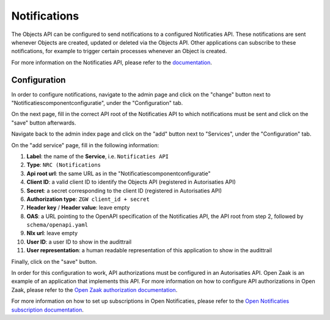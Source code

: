 .. _admin_notifications:

=============
Notifications
=============

The Objects API can be configured to send notifications to a configured Notificaties API.
These notifications are sent whenever Objects are created, updated or deleted via the Objects API.
Other applications can subscribe to these notifications, for example to trigger
certain processes whenever an Object is created.

For more information on the Notificaties API, please refer to the `documentation`_.

Configuration
=============

In order to configure notifications, navigate to the admin page and click on the
"change" button next to "Notificatiescomponentconfiguratie", under the "Configuration" tab.

.. image:: _assets/img/notifications_admin_index.png
    :alt: Click on the "change" button next to "Notificatiescomponentconfiguratie"

On the next page, fill in the correct API root of the Notificaties API to which
notifications must be sent and click on the "save" button afterwards.

.. image:: _assets/img/notifications_admin_config.png
    :alt: Fill in the correct API root and click on the "save" button

Navigate back to the admin index page and click on the "add" button next to
"Services", under the "Configuration" tab.

.. image:: _assets/img/notifications_admin_index_2.png
    :alt: Click on the "add" button next to "Services"

On the "add service" page, fill in the following information:

1. **Label**: the name of the **Service**, i.e. ``Notificaties API``
2. **Type**: ``NRC (Notifications``
3. **Api root url**: the same URL as in the "Notificatiescomponentconfiguratie"
4. **Client ID**: a valid client ID to identify the Objects API (registered in Autorisaties API)
5. **Secret**: a secret corresponding to the client ID (registered in Autorisaties API)
6. **Authorization type**: ``ZGW client_id + secret``
7. **Header key** / **Header value**: leave empty
8. **OAS**: a URL pointing to the OpenAPI specification of the Notificaties API,
   the API root from step 2, followed by ``schema/openapi.yaml``
9. **Nlx url**: leave empty
10. **User ID**: a user ID to show in the audittrail
11. **User representation**: a human readable representation of this application
    to show in the audittrail

Finally, click on the "save" button.

.. image:: _assets/img/notifications_service_add.png
    :alt: Click on the "add" button next to "Services"

In order for this configuration to work, API authorizations must be configured
in an Autorisaties API. Open Zaak is an example of an application that implements this API.
For more information on how to configure API authorizations in Open Zaak,
please refer to the `Open Zaak authorization documentation`_.

For more information on how to set up subscriptions in Open Notificaties, please refer
to the `Open Notificaties subscription documentation`_.

.. _documentation: https://open-notificaties.readthedocs.io
.. _Open Zaak authorization documentation: https://open-zaak.readthedocs.io/en/stable/manual/api-authorizations.html
.. _Open Notificaties subscription documentation: https://open-notificaties.readthedocs.io/en/stable/manual/subscriptions.html

